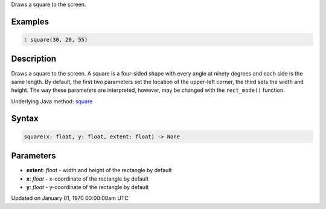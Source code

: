 .. title: square()
.. slug: square
.. date: 1970-01-01 00:00:00 UTC+00:00
.. tags:
.. category:
.. link:
.. description: py5 square() documentation
.. type: text

Draws a square to the screen.

Examples
========

.. raw:: html

    <div class="example-table">

.. raw:: html

    <div class="example-row"><div class="example-cell-image">

.. image:: /images/reference/Sketch_square_0.png
    :alt: example picture for square()

.. raw:: html

    </div><div class="example-cell-code">

.. code:: python
    :number-lines:

    square(30, 20, 55)

.. raw:: html

    </div></div>

.. raw:: html

    </div>

Description
===========

Draws a square to the screen. A square is a four-sided shape with every angle at ninety degrees and each side is the same length. By default, the first two parameters set the location of the upper-left corner, the third sets the width and height. The way these parameters are interpreted, however, may be changed with the ``rect_mode()`` function.

Underlying Java method: `square <https://processing.org/reference/square_.html>`_

Syntax
======

.. code:: python

    square(x: float, y: float, extent: float) -> None

Parameters
==========

* **extent**: `float` - width and height of the rectangle by default
* **x**: `float` - x-coordinate of the rectangle by default
* **y**: `float` - y-coordinate of the rectangle by default


Updated on January 01, 1970 00:00:00am UTC

